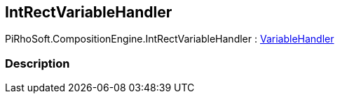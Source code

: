 [#reference/int-rect-variable-handler]

## IntRectVariableHandler

PiRhoSoft.CompositionEngine.IntRectVariableHandler : <<reference/variable-handler.html,VariableHandler>>

### Description

